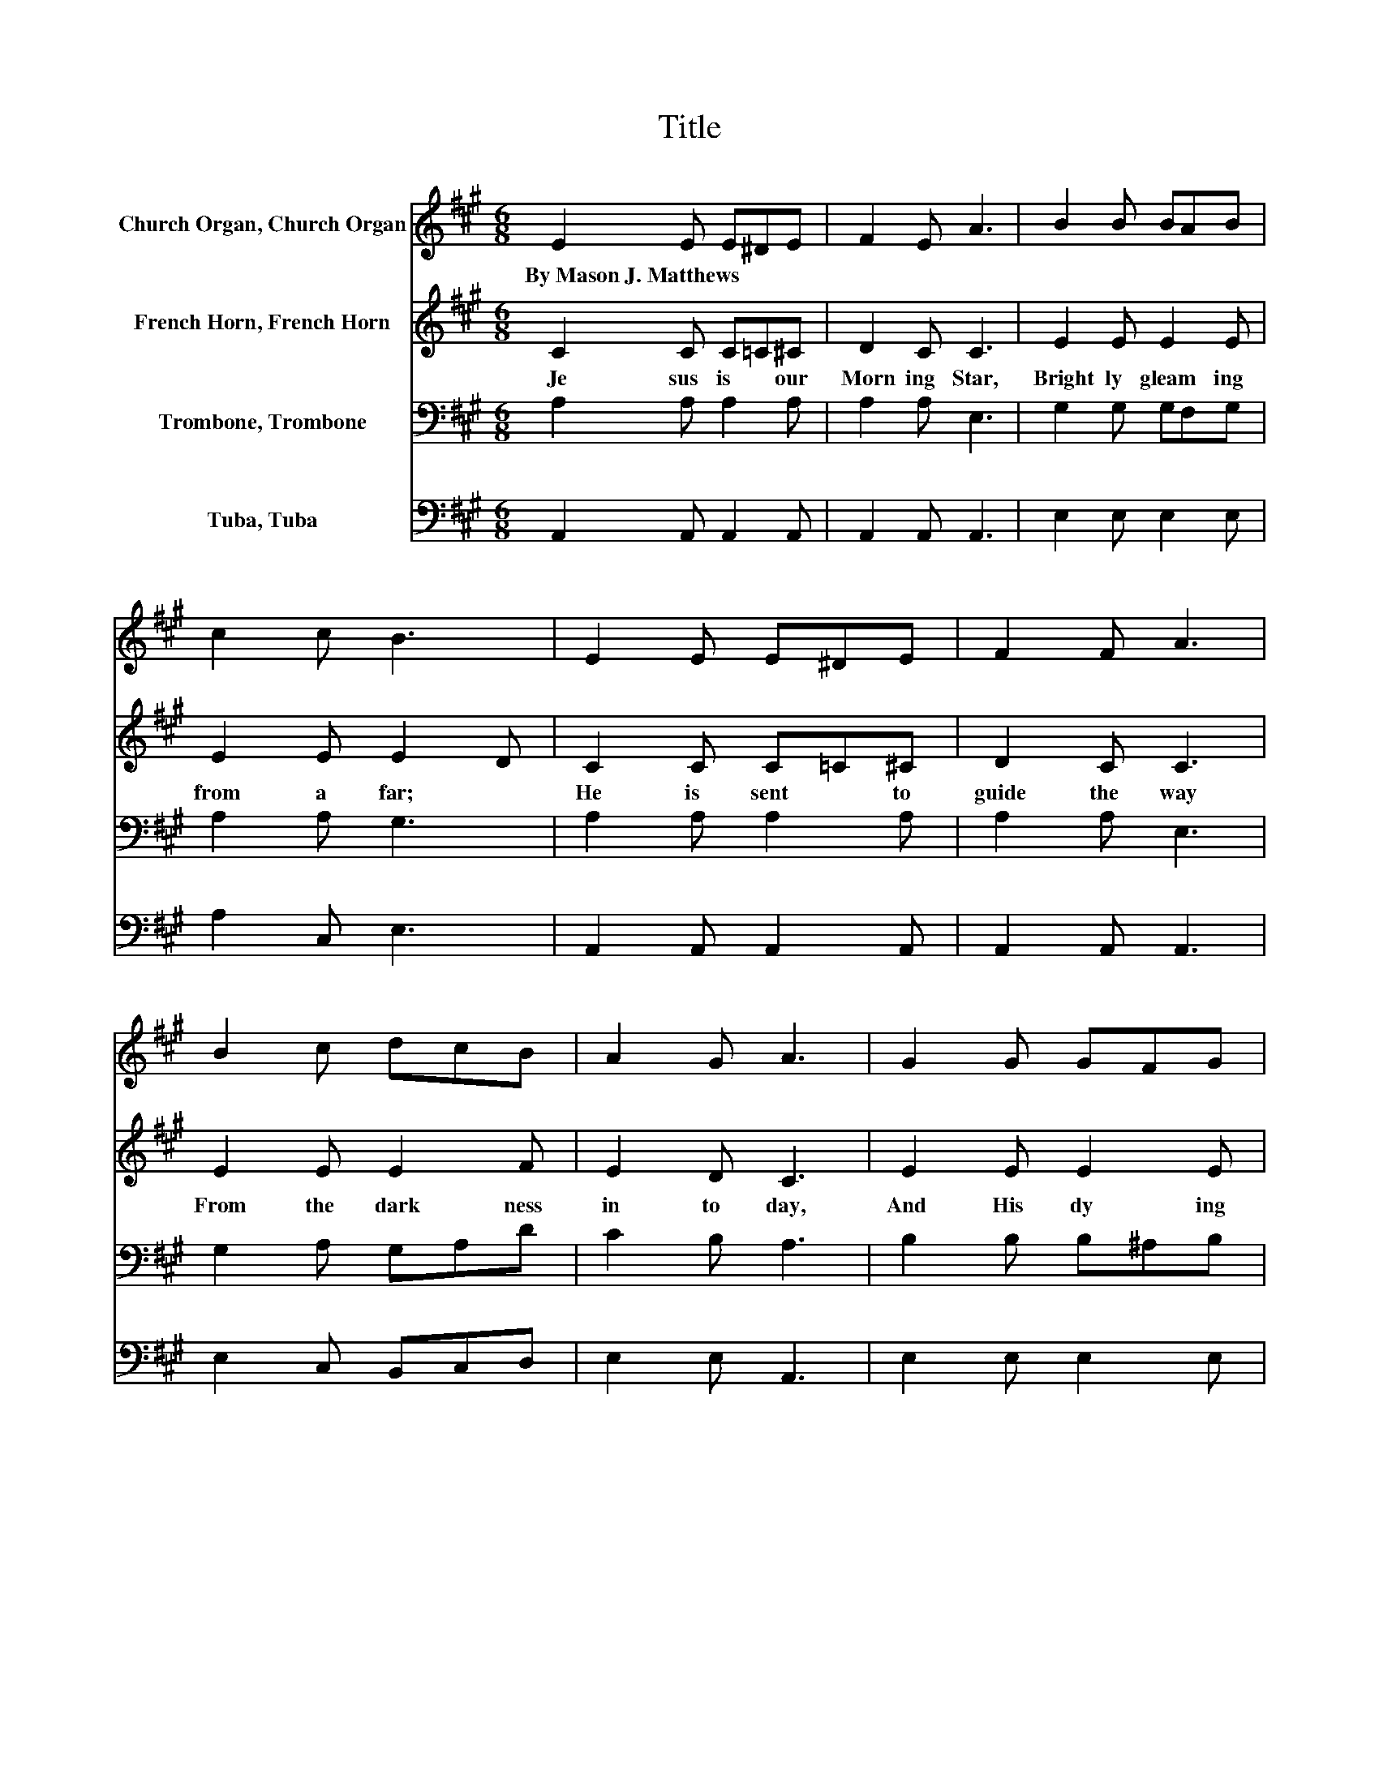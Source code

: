 X:1
T:Title
%%score 1 2 3 4
L:1/8
M:6/8
K:A
V:1 treble nm="Church Organ, Church Organ"
V:2 treble nm="French Horn, French Horn"
V:3 bass nm="Trombone, Trombone"
V:4 bass nm="Tuba, Tuba"
V:1
 E2 E E^DE | F2 E A3 | B2 B BAB | c2 c B3 | E2 E E^DE | F2 F A3 | B2 c dcB | A2 G A3 | G2 G GFG | %9
w: By~Mason~J.~Matthews * * * *|||||||||
 B2 A F3 | F2 F FGA | c2 B G2 E | A2 A AEA | c3 c2 A | c2 c cAc | e3 .e3 | e2 B Bcd | c2 B A2 F | %18
w: |||||||||
 E2 c c2 B | A3 .A3 |] %20
w: ||
V:2
 C2 C C=C^C | D2 C C3 | E2 E E2 E | E2 E E2 D | C2 C C=C^C | D2 C C3 | E2 E E2 F | E2 D C3 | %8
w: Je sus~ is~ * our~|Morn ing~ Star,~|Bright ly~ gleam ing~|from~ a far;~ *|He~ is~ sent~ * to~|guide~ the~ way~|From~ the~ dark ness~|in to~ day,~|
 E2 E E2 E | ^D2 D D3 | ^D2 D DEF | E2 D D2 D | C2 C C2 C | E3 E2 E | A2 A A2 A | A3 .A3 | %16
w: And~ His~ dy ing~|love~ a lone~|Can~ for~ all~ * our~|sins~ a tone,~ The~|bright~ and~ Morn ing~|Star!~ * The~|bright~ and~ Morn ing~|Star!~ *|
 G2 G GAB | A2 E E2 D | C2 E E2 D | C3 .C3 |] %20
w: Je sus~ is~ * our~|Morn ing~ Star,~ Our~|bright~ and~ Morn ing~|Star!~ *|
V:3
 A,2 A, A,2 A, | A,2 A, E,3 | G,2 G, G,F,G, | A,2 A, G,3 | A,2 A, A,2 A, | A,2 A, E,3 | %6
 G,2 A, G,A,D | C2 B, A,3 | B,2 B, B,^A,B, | B,2 F, B,3 | B,2 B, B,2 B, | A,2 G, B,2 G, | %12
 A,2 A, A,2 A, | A,3 A,2[K:treble] C | E2 E ECE | C3 .C3 | B,2 E E2 E | E2 D C2[K:bass] A, | %18
 A,2 A, G,2 G, | A,3 .A,3 |] %20
V:4
 A,,2 A,, A,,2 A,, | A,,2 A,, A,,3 | E,2 E, E,2 E, | A,2 C, E,3 | A,,2 A,, A,,2 A,, | %5
 A,,2 A,, A,,3 | E,2 C, B,,C,D, | E,2 E, A,,3 | E,2 E, E,2 E, | B,,2 B,, B,,3 | B,,2 B,, B,,2 B,, | %11
 E,2 E, E,2 E, | A,,2 A,, A,,2 A,, | A,,3 A,,2 A, | A,2 A, A,2 A, | A,3 .A,3 | E,2 E, E,2 E, | %17
 A,2 A, A,2 D, | E,2 E, E,2 E, | A,,3 .A,,3 |] %20

